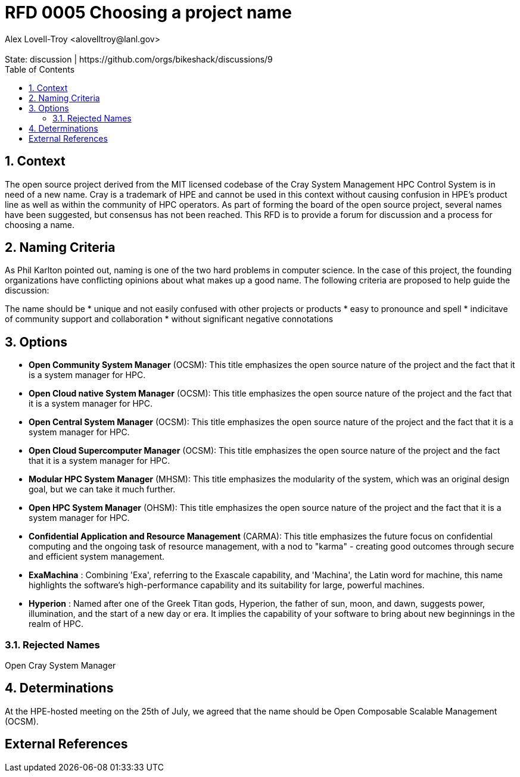 :showtitle:
:toc: left
:numbered:
:icons: font
:state: discussion
:discussion: https://github.com/orgs/bikeshack/discussions/9
:revremark: State: {state} | {discussion}
:authors: Alex Lovell-Troy <alovelltroy@lanl.gov>

= RFD 0005 Choosing a project name
{authors}

== Context

The open source project derived from the MIT licensed codebase of the Cray System Management HPC Control System is in need of a new name.  Cray is a trademark of HPE and cannot be used in this context without causing confusion in HPE's product line as well as within the community of HPC operators.  As part of forming the board of the open source project, several names have been suggested, but consensus has not been reached.  This RFD is to provide a forum for discussion and a process for choosing a name.

== Naming Criteria

As Phil Karlton pointed out, naming is one of the two hard problems in computer science.  In the case of this project, the founding organizations have conflicting opinions about what makes up a good name.  The following criteria are proposed to help guide the discussion:

The name should be
  * unique and not easily confused with other projects or products
  * easy to pronounce and spell
  * indicitave of community support and collaboration
  * without significant negative connotations

== Options

* **Open Community System Manager** (OCSM): This title emphasizes the open source nature of the project and the fact that it is a system manager for HPC.
* **Open Cloud native System Manager** (OCSM): This title emphasizes the open source nature of the project and the fact that it is a system manager for HPC.
* **Open Central System Manager** (OCSM): This title emphasizes the open source nature of the project and the fact that it is a system manager for HPC.
* **Open Cloud Supercomputer Manager** (OCSM): This title emphasizes the open source nature of the project and the fact that it is a system manager for HPC.
* **Modular HPC System Manager** (MHSM): This title emphasizes the modularity of the system, which was an original design goal, but we can take it much further.
* **Open HPC System Manager** (OHSM): This title emphasizes the open source nature of the project and the fact that it is a system manager for HPC.
* **Confidential Application and Resource Management** (CARMA): This title emphasizes the future focus on confidential computing and the ongoing task of resource management, with a nod to "karma" - creating good outcomes through secure and efficient system management.
* **ExaMachina** : Combining 'Exa', referring to the Exascale capability, and 'Machina', the Latin word for machine, this name highlights the software's high-performance capability and its suitability for large, powerful machines.
* **Hyperion** : Named after one of the Greek Titan gods, Hyperion, the father of sun, moon, and dawn, suggests power, illumination, and the start of a new day or era. It implies the capability of your software to bring about new beginnings in the realm of HPC.

=== Rejected Names

Open Cray System Manager

== Determinations

At the HPE-hosted meeting on the 25th of July, we agreed that the name should be Open Composable Scalable Management (OCSM).

[bibliography]
== External References